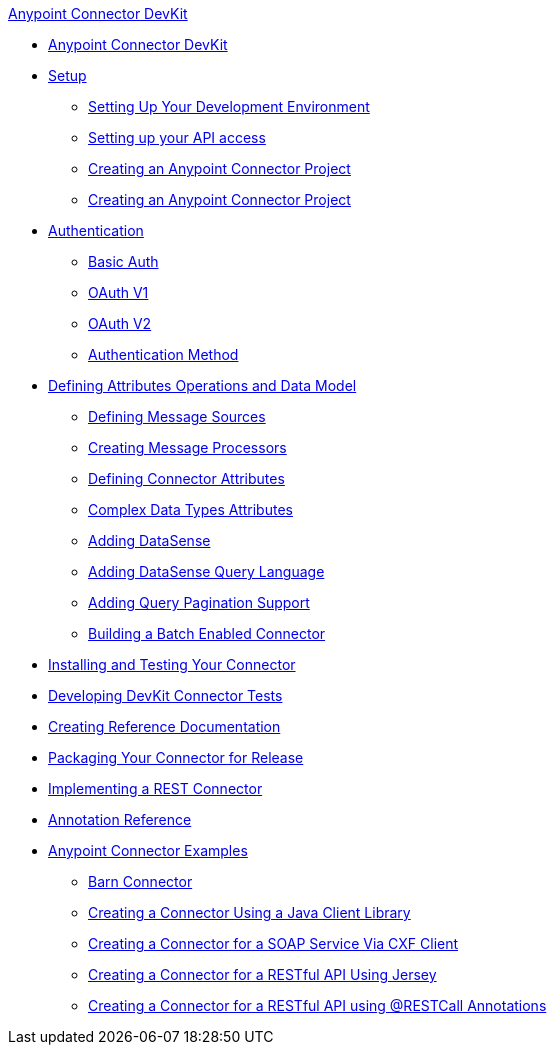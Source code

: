 .xref:index.adoc[Anypoint Connector DevKit]
* xref:index.adoc[Anypoint Connector DevKit]
* xref:setup.adoc[Setup]
 ** xref:setting-up-your-dev-environment.adoc[Setting Up Your Development Environment]
 ** xref:setting-up-your-api-access.adoc[Setting up your API access]
 ** xref:creating-an-anypoint-connector-project.adoc[Creating an Anypoint Connector Project]
 ** xref:creating-an-anypoint-connector-project.adoc[Creating an Anypoint Connector Project]
* xref:authentication.adoc[Authentication]
 ** xref:basic-auth.adoc[Basic Auth]
 ** xref:oauth-v1.adoc[OAuth V1]
 ** xref:oauth-v2.adoc[OAuth V2]
 ** xref:authentication-methods.adoc[Authentication Method]
* xref:defining-attributes-operations-and-data-model.adoc[Defining Attributes Operations and Data Model]
 ** xref:defining-message-sources.adoc[Defining Message Sources]
 ** xref:creating-message-processors.adoc[Creating Message Processors]
 ** xref:defining-connector-attributes.adoc[Defining Connector Attributes]
 ** xref:complex-data-types-attributes.adoc[Complex Data Types Attributes]
 ** xref:adding-datasense.adoc[Adding DataSense]
 ** xref:adding-datasense-query-language.adoc[Adding DataSense Query Language]
 ** xref:adding-query-pagination-support.adoc[Adding Query Pagination Support]
 ** xref:building-a-batch-enabled-connector.adoc[Building a Batch Enabled Connector]
* xref:installing-and-testing-your-connector-in-studio.adoc[Installing and Testing Your Connector]
* xref:developing-devkit-connector-tests.adoc[Developing DevKit Connector Tests]
* xref:creating-reference-documentation.adoc[Creating Reference Documentation]
* xref:packaging-your-connector-for-release.adoc[Packaging Your Connector for Release]
* xref:implementing-a-rest-connector.adoc[Implementing a REST Connector]
* xref:annotation-reference.adoc[Annotation Reference]
* xref:anypoint-connector-examples.adoc[Anypoint Connector Examples]
 ** xref:barn-connector.adoc[Barn Connector]
 ** xref:creating-a-connector-using-a-java-client-library.adoc[Creating a Connector Using a Java Client Library]
 ** xref:creating-a-connector-for-a-soap-service-via-cxf-client.adoc[Creating a Connector for a SOAP Service Via CXF Client]
 ** xref:creating-a-connector-for-a-restful-api-using-jersey.adoc[Creating a Connector for a RESTful API Using Jersey]
 ** xref:creating-a-connector-for-a-restful-api-using-restcall-annotations.adoc[Creating a Connector for a RESTful API using @RESTCall Annotations]